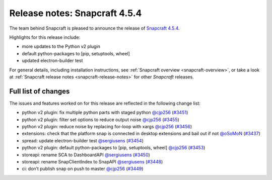 .. 23145.md

.. _release-notes-snapcraft-4-5-4:

Release notes: Snapcraft 4.5.4
==============================

The team behind Snapcraft is pleased to announce the release of `Snapcraft 4.5.4 <https://github.com/snapcore/snapcraft/releases/tag/4.5.4>`__.

Highlights for this release include:

-  more updates to the Python v2 plugin
-  default python-packages to [pip, setuptools, wheel]
-  updated electron-builder test

For general details, including installation instructions, see :ref:`Snapcraft overview <snapcraft-overview>`, or take a look at :ref:`Snapcraft release notes <snapcraft-release-notes>` for other *Snapcraft* releases.

Full list of changes
--------------------

The issues and features worked on for this release are reflected in the following change list:

- python v2 plugin: fix multiple python parts with staged python `@cjp256 <https://github.com/cjp256>`__ (`#3451 <https://github.com/snapcore/snapcraft/pull/3451>`__)
- python v2 plugin: filter set options to reduce output noise `@cjp256 <https://github.com/cjp256>`__ (`#3455 <https://github.com/snapcore/snapcraft/pull/3455>`__)
- python v2 plugin: reduce noise by replacing for-loop with xargs `@cjp256 <https://github.com/cjp256>`__ (`#3456 <https://github.com/snapcore/snapcraft/pull/3456>`__)
- extensions: check that the platform snap is connected in desktop extensions and bail out if not `@oSoMoN <https://github.com/oSoMoN>`__ (`#3437 <https://github.com/snapcore/snapcraft/pull/3437>`__)
- spread: update electron-builder test `@sergiusens <https://github.com/sergiusens>`__ (`#3454 <https://github.com/snapcore/snapcraft/pull/3454>`__)
- python v2 plugin: default python-packages to [pip, setuptools, wheel] `@cjp256 <https://github.com/cjp256>`__ (`#3453 <https://github.com/snapcore/snapcraft/pull/3453>`__)
- storeapi: rename SCA to DashboardAPI `@sergiusens <https://github.com/sergiusens>`__ (`#3450 <https://github.com/snapcore/snapcraft/pull/3450>`__)
- storeapi: rename SnapClientIndex to SnapAPI `@sergiusens <https://github.com/sergiusens>`__ (`#3448 <https://github.com/snapcore/snapcraft/pull/3448>`__)
- ci: don’t publish snap on push to master `@cjp256 <https://github.com/cjp256>`__ (`#3449 <https://github.com/snapcore/snapcraft/pull/3449>`__) 
